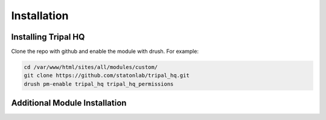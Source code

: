 =============
Installation
=============


Installing Tripal HQ
======================

Clone the repo with github and enable the module with drush.  For example:


.. code-block:: bash

  cd /var/www/html/sites/all/modules/custom/
  git clone https://github.com/statonlab/tripal_hq.git
  drush pm-enable tripal_hq tripal_hq_permissions



Additional Module Installation
================================
